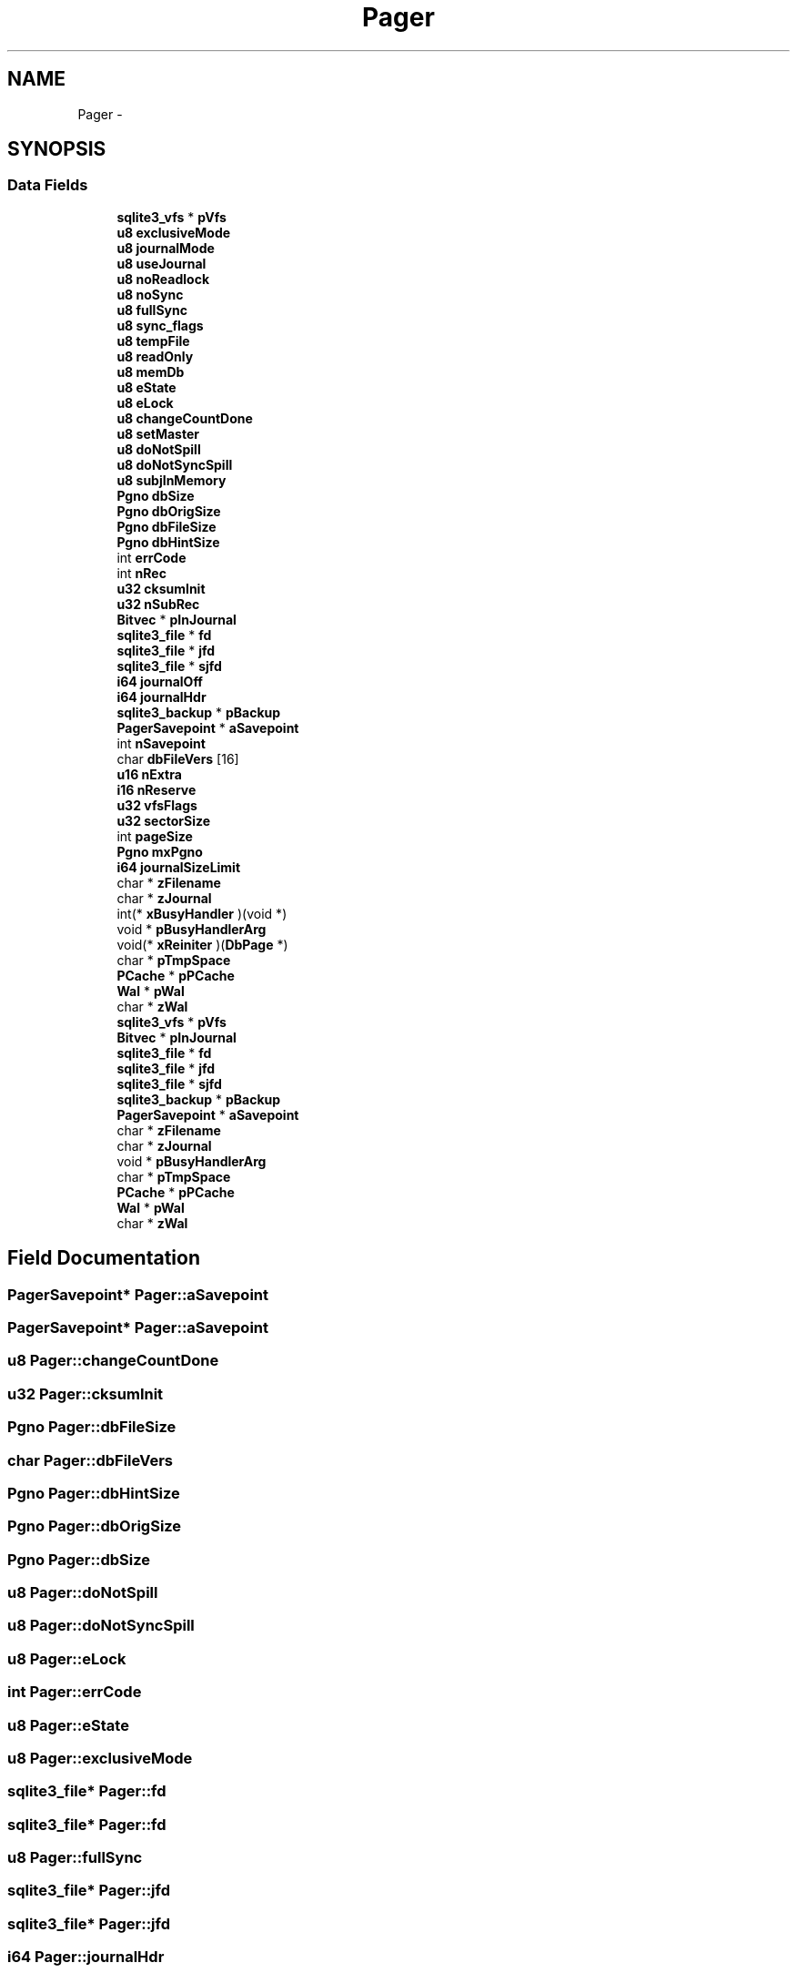 .TH "Pager" 3 "20 Jul 2011" "Version 1" "upkeeper" \" -*- nroff -*-
.ad l
.nh
.SH NAME
Pager \- 
.SH SYNOPSIS
.br
.PP
.SS "Data Fields"

.in +1c
.ti -1c
.RI "\fBsqlite3_vfs\fP * \fBpVfs\fP"
.br
.ti -1c
.RI "\fBu8\fP \fBexclusiveMode\fP"
.br
.ti -1c
.RI "\fBu8\fP \fBjournalMode\fP"
.br
.ti -1c
.RI "\fBu8\fP \fBuseJournal\fP"
.br
.ti -1c
.RI "\fBu8\fP \fBnoReadlock\fP"
.br
.ti -1c
.RI "\fBu8\fP \fBnoSync\fP"
.br
.ti -1c
.RI "\fBu8\fP \fBfullSync\fP"
.br
.ti -1c
.RI "\fBu8\fP \fBsync_flags\fP"
.br
.ti -1c
.RI "\fBu8\fP \fBtempFile\fP"
.br
.ti -1c
.RI "\fBu8\fP \fBreadOnly\fP"
.br
.ti -1c
.RI "\fBu8\fP \fBmemDb\fP"
.br
.ti -1c
.RI "\fBu8\fP \fBeState\fP"
.br
.ti -1c
.RI "\fBu8\fP \fBeLock\fP"
.br
.ti -1c
.RI "\fBu8\fP \fBchangeCountDone\fP"
.br
.ti -1c
.RI "\fBu8\fP \fBsetMaster\fP"
.br
.ti -1c
.RI "\fBu8\fP \fBdoNotSpill\fP"
.br
.ti -1c
.RI "\fBu8\fP \fBdoNotSyncSpill\fP"
.br
.ti -1c
.RI "\fBu8\fP \fBsubjInMemory\fP"
.br
.ti -1c
.RI "\fBPgno\fP \fBdbSize\fP"
.br
.ti -1c
.RI "\fBPgno\fP \fBdbOrigSize\fP"
.br
.ti -1c
.RI "\fBPgno\fP \fBdbFileSize\fP"
.br
.ti -1c
.RI "\fBPgno\fP \fBdbHintSize\fP"
.br
.ti -1c
.RI "int \fBerrCode\fP"
.br
.ti -1c
.RI "int \fBnRec\fP"
.br
.ti -1c
.RI "\fBu32\fP \fBcksumInit\fP"
.br
.ti -1c
.RI "\fBu32\fP \fBnSubRec\fP"
.br
.ti -1c
.RI "\fBBitvec\fP * \fBpInJournal\fP"
.br
.ti -1c
.RI "\fBsqlite3_file\fP * \fBfd\fP"
.br
.ti -1c
.RI "\fBsqlite3_file\fP * \fBjfd\fP"
.br
.ti -1c
.RI "\fBsqlite3_file\fP * \fBsjfd\fP"
.br
.ti -1c
.RI "\fBi64\fP \fBjournalOff\fP"
.br
.ti -1c
.RI "\fBi64\fP \fBjournalHdr\fP"
.br
.ti -1c
.RI "\fBsqlite3_backup\fP * \fBpBackup\fP"
.br
.ti -1c
.RI "\fBPagerSavepoint\fP * \fBaSavepoint\fP"
.br
.ti -1c
.RI "int \fBnSavepoint\fP"
.br
.ti -1c
.RI "char \fBdbFileVers\fP [16]"
.br
.ti -1c
.RI "\fBu16\fP \fBnExtra\fP"
.br
.ti -1c
.RI "\fBi16\fP \fBnReserve\fP"
.br
.ti -1c
.RI "\fBu32\fP \fBvfsFlags\fP"
.br
.ti -1c
.RI "\fBu32\fP \fBsectorSize\fP"
.br
.ti -1c
.RI "int \fBpageSize\fP"
.br
.ti -1c
.RI "\fBPgno\fP \fBmxPgno\fP"
.br
.ti -1c
.RI "\fBi64\fP \fBjournalSizeLimit\fP"
.br
.ti -1c
.RI "char * \fBzFilename\fP"
.br
.ti -1c
.RI "char * \fBzJournal\fP"
.br
.ti -1c
.RI "int(* \fBxBusyHandler\fP )(void *)"
.br
.ti -1c
.RI "void * \fBpBusyHandlerArg\fP"
.br
.ti -1c
.RI "void(* \fBxReiniter\fP )(\fBDbPage\fP *)"
.br
.ti -1c
.RI "char * \fBpTmpSpace\fP"
.br
.ti -1c
.RI "\fBPCache\fP * \fBpPCache\fP"
.br
.ti -1c
.RI "\fBWal\fP * \fBpWal\fP"
.br
.ti -1c
.RI "char * \fBzWal\fP"
.br
.ti -1c
.RI "\fBsqlite3_vfs\fP * \fBpVfs\fP"
.br
.ti -1c
.RI "\fBBitvec\fP * \fBpInJournal\fP"
.br
.ti -1c
.RI "\fBsqlite3_file\fP * \fBfd\fP"
.br
.ti -1c
.RI "\fBsqlite3_file\fP * \fBjfd\fP"
.br
.ti -1c
.RI "\fBsqlite3_file\fP * \fBsjfd\fP"
.br
.ti -1c
.RI "\fBsqlite3_backup\fP * \fBpBackup\fP"
.br
.ti -1c
.RI "\fBPagerSavepoint\fP * \fBaSavepoint\fP"
.br
.ti -1c
.RI "char * \fBzFilename\fP"
.br
.ti -1c
.RI "char * \fBzJournal\fP"
.br
.ti -1c
.RI "void * \fBpBusyHandlerArg\fP"
.br
.ti -1c
.RI "char * \fBpTmpSpace\fP"
.br
.ti -1c
.RI "\fBPCache\fP * \fBpPCache\fP"
.br
.ti -1c
.RI "\fBWal\fP * \fBpWal\fP"
.br
.ti -1c
.RI "char * \fBzWal\fP"
.br
.in -1c
.SH "Field Documentation"
.PP 
.SS "\fBPagerSavepoint\fP* \fBPager::aSavepoint\fP"
.PP
.SS "\fBPagerSavepoint\fP* \fBPager::aSavepoint\fP"
.PP
.SS "\fBu8\fP \fBPager::changeCountDone\fP"
.PP
.SS "\fBu32\fP \fBPager::cksumInit\fP"
.PP
.SS "\fBPgno\fP \fBPager::dbFileSize\fP"
.PP
.SS "char \fBPager::dbFileVers\fP"
.PP
.SS "\fBPgno\fP \fBPager::dbHintSize\fP"
.PP
.SS "\fBPgno\fP \fBPager::dbOrigSize\fP"
.PP
.SS "\fBPgno\fP \fBPager::dbSize\fP"
.PP
.SS "\fBu8\fP \fBPager::doNotSpill\fP"
.PP
.SS "\fBu8\fP \fBPager::doNotSyncSpill\fP"
.PP
.SS "\fBu8\fP \fBPager::eLock\fP"
.PP
.SS "int \fBPager::errCode\fP"
.PP
.SS "\fBu8\fP \fBPager::eState\fP"
.PP
.SS "\fBu8\fP \fBPager::exclusiveMode\fP"
.PP
.SS "\fBsqlite3_file\fP* \fBPager::fd\fP"
.PP
.SS "\fBsqlite3_file\fP* \fBPager::fd\fP"
.PP
.SS "\fBu8\fP \fBPager::fullSync\fP"
.PP
.SS "\fBsqlite3_file\fP* \fBPager::jfd\fP"
.PP
.SS "\fBsqlite3_file\fP* \fBPager::jfd\fP"
.PP
.SS "\fBi64\fP \fBPager::journalHdr\fP"
.PP
.SS "\fBu8\fP \fBPager::journalMode\fP"
.PP
.SS "\fBi64\fP \fBPager::journalOff\fP"
.PP
.SS "\fBi64\fP \fBPager::journalSizeLimit\fP"
.PP
.SS "\fBu8\fP \fBPager::memDb\fP"
.PP
.SS "\fBPgno\fP \fBPager::mxPgno\fP"
.PP
.SS "\fBu16\fP \fBPager::nExtra\fP"
.PP
.SS "\fBu8\fP \fBPager::noReadlock\fP"
.PP
.SS "\fBu8\fP \fBPager::noSync\fP"
.PP
.SS "int \fBPager::nRec\fP"
.PP
.SS "\fBi16\fP \fBPager::nReserve\fP"
.PP
.SS "int \fBPager::nSavepoint\fP"
.PP
.SS "\fBu32\fP \fBPager::nSubRec\fP"
.PP
.SS "int \fBPager::pageSize\fP"
.PP
.SS "\fBsqlite3_backup\fP* \fBPager::pBackup\fP"
.PP
.SS "\fBsqlite3_backup\fP* \fBPager::pBackup\fP"
.PP
.SS "void* \fBPager::pBusyHandlerArg\fP"
.PP
.SS "void* \fBPager::pBusyHandlerArg\fP"
.PP
.SS "\fBBitvec\fP* \fBPager::pInJournal\fP"
.PP
.SS "\fBBitvec\fP* \fBPager::pInJournal\fP"
.PP
.SS "\fBPCache\fP* \fBPager::pPCache\fP"
.PP
.SS "\fBPCache\fP* \fBPager::pPCache\fP"
.PP
.SS "char* \fBPager::pTmpSpace\fP"
.PP
.SS "char* \fBPager::pTmpSpace\fP"
.PP
.SS "\fBsqlite3_vfs\fP* \fBPager::pVfs\fP"
.PP
.SS "\fBsqlite3_vfs\fP* \fBPager::pVfs\fP"
.PP
.SS "\fBWal\fP* \fBPager::pWal\fP"
.PP
.SS "\fBWal\fP* \fBPager::pWal\fP"
.PP
.SS "\fBu8\fP \fBPager::readOnly\fP"
.PP
.SS "\fBu32\fP \fBPager::sectorSize\fP"
.PP
.SS "\fBu8\fP \fBPager::setMaster\fP"
.PP
.SS "\fBsqlite3_file\fP* \fBPager::sjfd\fP"
.PP
.SS "\fBsqlite3_file\fP* \fBPager::sjfd\fP"
.PP
.SS "\fBu8\fP \fBPager::subjInMemory\fP"
.PP
.SS "\fBu8\fP \fBPager::sync_flags\fP"
.PP
.SS "\fBu8\fP \fBPager::tempFile\fP"
.PP
.SS "\fBu8\fP \fBPager::useJournal\fP"
.PP
.SS "\fBu32\fP \fBPager::vfsFlags\fP"
.PP
.SS "int(* \fBPager::xBusyHandler\fP"
.PP
.SS "void(* \fBPager::xReiniter\fP"
.PP
.SS "char* \fBPager::zFilename\fP"
.PP
.SS "char* \fBPager::zFilename\fP"
.PP
.SS "char* \fBPager::zJournal\fP"
.PP
.SS "char* \fBPager::zJournal\fP"
.PP
.SS "char* \fBPager::zWal\fP"
.PP
.SS "char* \fBPager::zWal\fP"
.PP


.SH "Author"
.PP 
Generated automatically by Doxygen for upkeeper from the source code.

